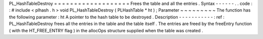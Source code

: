 PL_HashTableDestroy
=
=
=
=
=
=
=
=
=
=
=
=
=
=
=
=
=
=
=
Frees
the
table
and
all
the
entries
.
Syntax
-
-
-
-
-
-
.
.
code
:
:
#
include
<
plhash
.
h
>
void
PL_HashTableDestroy
(
PLHashTable
*
ht
)
;
Parameter
~
~
~
~
~
~
~
~
~
The
function
has
the
following
parameter
:
ht
A
pointer
to
the
hash
table
to
be
destroyed
.
Description
-
-
-
-
-
-
-
-
-
-
-
:
ref
:
PL_HashTableDestroy
frees
all
the
entries
in
the
table
and
the
table
itself
.
The
entries
are
freed
by
the
freeEntry
function
(
with
the
HT_FREE_ENTRY
flag
)
in
the
allocOps
structure
supplied
when
the
table
was
created
.
